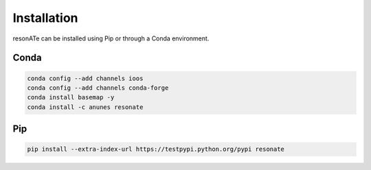 Installation
============

resonATe can be installed using Pip or through a Conda environment.

Conda
-----

.. code:: bash

  conda config --add channels ioos
  conda config --add channels conda-forge
  conda install basemap -y
  conda install -c anunes resonate



Pip
---

.. code:: bash

  pip install --extra-index-url https://testpypi.python.org/pypi resonate
